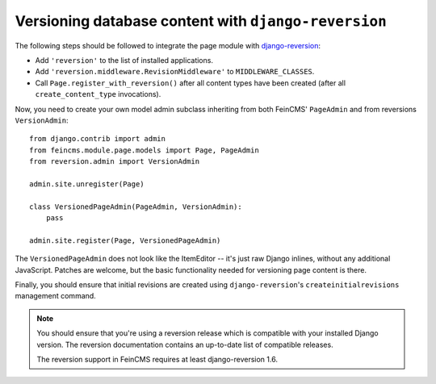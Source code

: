 .. _versioning:

=====================================================
Versioning database content with ``django-reversion``
=====================================================

The following steps should be followed to integrate the page module
with django-reversion_:

.. _django-reversion: https://github.com/etianen/django-reversion


* Add ``'reversion'`` to the list of installed applications.
* Add ``'reversion.middleware.RevisionMiddleware'`` to ``MIDDLEWARE_CLASSES``.
* Call ``Page.register_with_reversion()`` after all content types have been
  created (after all ``create_content_type`` invocations).

Now, you need to create your own model admin subclass inheriting from both
FeinCMS' ``PageAdmin`` and from reversions ``VersionAdmin``::

    from django.contrib import admin
    from feincms.module.page.models import Page, PageAdmin
    from reversion.admin import VersionAdmin

    admin.site.unregister(Page)

    class VersionedPageAdmin(PageAdmin, VersionAdmin):
        pass

    admin.site.register(Page, VersionedPageAdmin)

The ``VersionedPageAdmin`` does not look like the ItemEditor -- it's
just raw Django inlines, without any additional JavaScript. Patches are
welcome, but the basic functionality needed for versioning page content
is there.

Finally, you should ensure that initial revisions are created using
``django-reversion``'s ``createinitialrevisions`` management command.


.. note::

   You should ensure that you're using a reversion release which is
   compatible with your installed Django version. The reversion documentation
   contains an up-to-date list of compatible releases.

   The reversion support in FeinCMS requires at least django-reversion 1.6.
